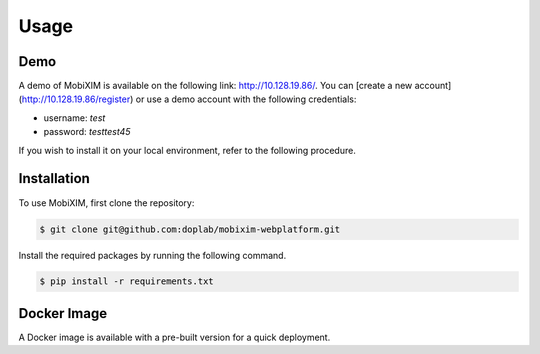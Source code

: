 Usage
=====

.. _demo:

Demo
----
A demo of MobiXIM is available on the following link: http://10.128.19.86/.
You can [create a new account](http://10.128.19.86/register) or use a demo account with the following credentials:

- username: `test`
- password: `testtest45`

If you wish to install it on your local environment, refer to the following procedure.

.. _installation:

Installation
------------

To use MobiXIM, first clone the repository:

.. code-block:: console

   $ git clone git@github.com:doplab/mobixim-webplatform.git

Install the required packages by running the following command.

.. code-block:: console

   $ pip install -r requirements.txt


Docker Image
------------

A Docker image is available with a pre-built version for a quick deployment.